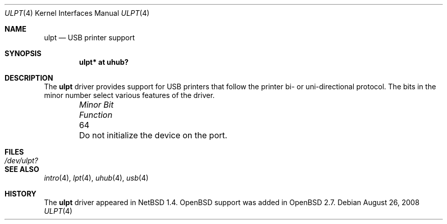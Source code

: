 .\" $NetBSD: ulpt.4,v 1.4 1999/08/23 12:32:19 augustss Exp $
.\"
.\" Copyright (c) 1999 The NetBSD Foundation, Inc.
.\" All rights reserved.
.\"
.\" This code is derived from software contributed to The NetBSD Foundation
.\" by Lennart Augustsson.
.\"
.\" Redistribution and use in source and binary forms, with or without
.\" modification, are permitted provided that the following conditions
.\" are met:
.\" 1. Redistributions of source code must retain the above copyright
.\"    notice, this list of conditions and the following disclaimer.
.\" 2. Redistributions in binary form must reproduce the above copyright
.\"    notice, this list of conditions and the following disclaimer in the
.\"    documentation and/or other materials provided with the distribution.
.\"
.\" THIS SOFTWARE IS PROVIDED BY THE NETBSD FOUNDATION, INC. AND CONTRIBUTORS
.\" ``AS IS'' AND ANY EXPRESS OR IMPLIED WARRANTIES, INCLUDING, BUT NOT LIMITED
.\" TO, THE IMPLIED WARRANTIES OF MERCHANTABILITY AND FITNESS FOR A PARTICULAR
.\" PURPOSE ARE DISCLAIMED.  IN NO EVENT SHALL THE FOUNDATION OR CONTRIBUTORS
.\" BE LIABLE FOR ANY DIRECT, INDIRECT, INCIDENTAL, SPECIAL, EXEMPLARY, OR
.\" CONSEQUENTIAL DAMAGES (INCLUDING, BUT NOT LIMITED TO, PROCUREMENT OF
.\" SUBSTITUTE GOODS OR SERVICES; LOSS OF USE, DATA, OR PROFITS; OR BUSINESS
.\" INTERRUPTION) HOWEVER CAUSED AND ON ANY THEORY OF LIABILITY, WHETHER IN
.\" CONTRACT, STRICT LIABILITY, OR TORT (INCLUDING NEGLIGENCE OR OTHERWISE)
.\" ARISING IN ANY WAY OUT OF THE USE OF THIS SOFTWARE, EVEN IF ADVISED OF THE
.\" POSSIBILITY OF SUCH DAMAGE.
.\"
.Dd $Mdocdate: August 26 2008 $
.Dt ULPT 4
.Os
.Sh NAME
.Nm ulpt
.Nd USB printer support
.Sh SYNOPSIS
.Cd "ulpt*   at uhub?"
.Sh DESCRIPTION
The
.Nm
driver provides support for USB printers that follow the printer
bi- or uni-directional protocol.
The bits in the minor number select various features of the driver.
.Bl -column "Minor Bit" "Functionxxxxxxxxxxxxxxxxxxxxxxxxxxxx" -offset indent
.It Em "Minor Bit"	Function
.It  64	Do not initialize the device on the port.
.El
.Sh FILES
.Bl -tag -width Pa
.It Pa /dev/ulpt?
.El
.Sh SEE ALSO
.Xr intro 4 ,
.Xr lpt 4 ,
.Xr uhub 4 ,
.Xr usb 4
.Sh HISTORY
The
.Nm
driver
appeared in
.Nx 1.4 .
.Ox
support was added in
.Ox 2.7 .
